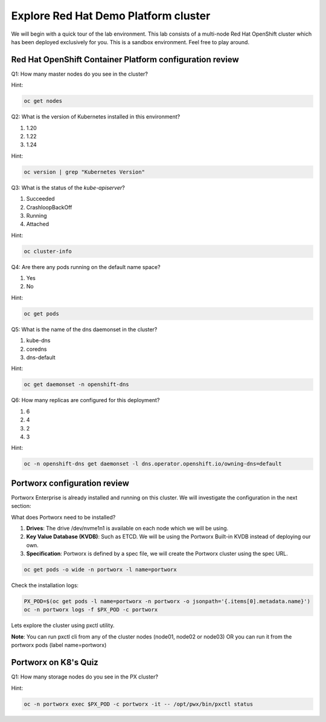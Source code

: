 ====================================================
Explore Red Hat Demo Platform cluster
====================================================

We will begin with a quick tour of the lab environment. This lab consists of a multi-node Red Hat OpenShift cluster which has been deployed exclusively for you. This is a sandbox environment. Feel free to play around.

Red Hat OpenShift Container Platform configuration review
---------------------------------------------------------

Q1: How many master nodes do you see in the cluster?

Hint:

.. code-block:: shell
    
    oc get nodes

.. dropdown:: Show Solution
    
    Answer: 3

Q2: What is the version of Kubernetes installed in this environment?

1. 1.20
2. 1.22
3. 1.24

Hint:

.. code-block:: shell
    
    oc version | grep "Kubernetes Version"

.. dropdown:: Show Solution
    
    Answer: 1.24

Q3: What is the status of the `kube-apiserver`?

1. Succeeded
2. CrashloopBackOff
3. Running
4. Attached

Hint:

.. code-block:: shell
    
    oc cluster-info

.. dropdown:: Show Solution
    
    Answer: Running 

Q4: Are there any pods running on the default name space?

1. Yes
2. No

Hint:

.. code-block:: shell
    
    oc get pods

.. dropdown:: Show Solution
    
    Answer: No

Q5: What is the name of the dns daemonset in the cluster?

1. kube-dns
2. coredns
3. dns-default

Hint:

.. code-block:: shell
    
    oc get daemonset -n openshift-dns

.. dropdown:: Show Solution
    
    Answer: dns-default

Q6: How many replicas are configured for this deployment?

1. 6
2. 4
3. 2
4. 3

Hint:

.. code-block:: shell
    
    oc -n openshift-dns get daemonset -l dns.operator.openshift.io/owning-dns=default

.. dropdown:: Show Solution
    
    Answer: 6

Portworx configuration review
-----------------------------

Portworx Enterprise is already installed and running on this cluster.  We will investigate the configuration in the next section:

What does Portworx need to be installed?

1. **Drives**: The drive /dev/nvme1n1 is available on each node which we will be using.
2. **Key Value Database (KVDB)**: Such as ETCD. We will be using the Portworx Built-in KVDB instead of deploying our own.
3. **Specification**: Portworx is defined by a spec file, we will create the Portworx cluster using the spec URL.


.. code-block:: shell

   oc get pods -o wide -n portworx -l name=portworx

Check the installation logs:

.. code-block:: shell

    PX_POD=$(oc get pods -l name=portworx -n portworx -o jsonpath='{.items[0].metadata.name}') 
    oc -n portworx logs -f $PX_POD -c portworx


Lets explore the cluster using pxctl utility.

**Note**: You can run pxctl cli from any of the cluster nodes (node01, node02 or node03) OR you can run it from the portworx pods (label name=portworx)

Portworx on K8's Quiz
---------------------

Q1: How many storage nodes do you see in the PX cluster?

Hint:

.. code-block:: shell

    oc -n portworx exec $PX_POD -c portworx -it -- /opt/pwx/bin/pxctl status

.. dropdown:: Show Solution
    
    Answer: 3